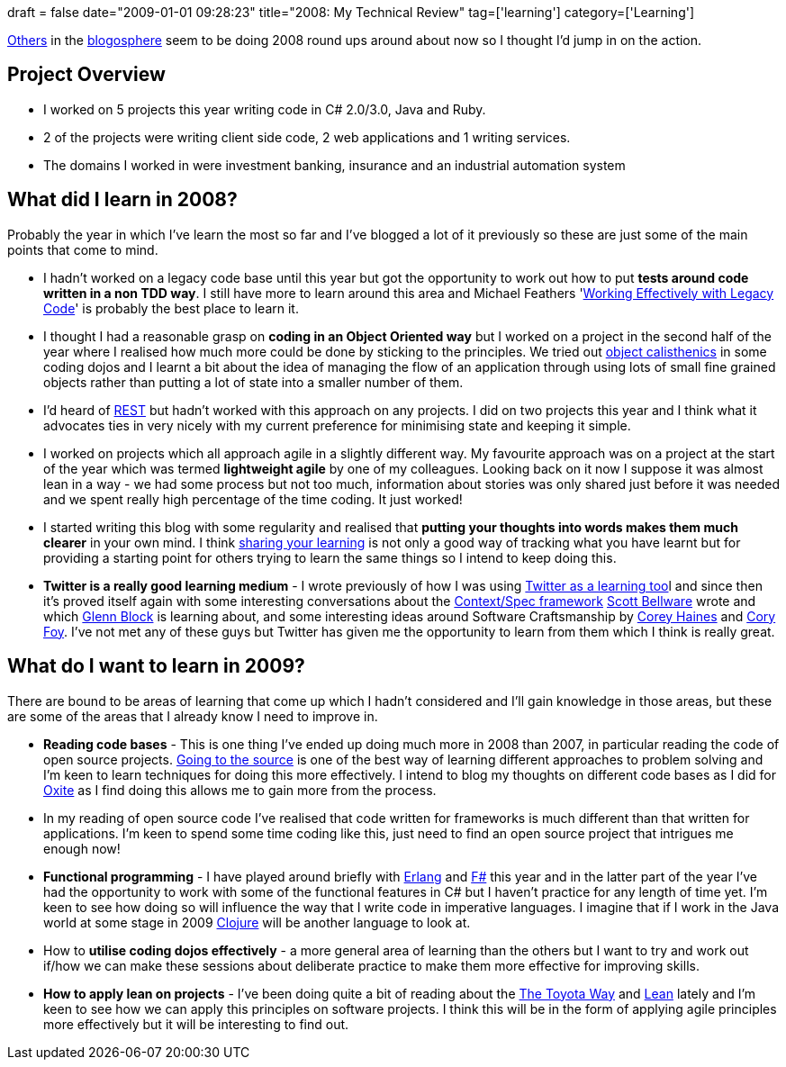 +++
draft = false
date="2009-01-01 09:28:23"
title="2008: My Technical Review"
tag=['learning']
category=['Learning']
+++

http://dahliabock.wordpress.com/2008/12/28/2008-in-hindsight/[Others] in the http://haacked.com/archive/2008/12/30/not-your-typical-top-ten-of-2008-post.aspx[blogosphere] seem to be doing 2008 round ups around about now so I thought I'd jump in on the action.

== Project Overview

* I worked on 5 projects this year writing code in C# 2.0/3.0, Java and Ruby.
* 2 of the projects were writing client side code, 2 web applications and 1 writing services.
* The domains I worked in were investment banking, insurance and an industrial automation system

== What did I learn in 2008?

Probably the year in which I've learn the most so far and I've blogged a lot of it previously so these are just some of the main points that come to mind.

* I hadn't worked on a legacy code base until this year but got the opportunity to work out how to put *tests around code written in a non TDD way*. I still have more to learn around this area and Michael Feathers 'http://www.amazon.co.uk/Working-Effectively-Legacy-Robert-Martin/dp/0131177052/ref=sr_1_1?ie=UTF8&s=books&qid=1230762963&sr=8-1[Working Effectively with Legacy Code]' is probably the best place to learn it.
* I thought I had a reasonable grasp on *coding in an Object Oriented way* but I worked on a project in the second half of the year where I realised how much more could be done by sticking to the principles. We tried out http://www.markhneedham.com/blog/2008/11/06/object-calisthenics-first-thoughts/[object calisthenics] in some coding dojos and I learnt a bit about the idea of managing the flow of an application through using lots of small fine grained objects rather than putting a lot of state into a smaller number of them.
* I'd heard of http://en.wikipedia.org/wiki/Representational_State_Transfer[REST] but hadn't worked with this approach on any projects. I did on two projects this year and I think what it advocates ties in very nicely with my current preference for minimising state and keeping it simple.
* I worked on projects which all approach agile in a slightly different way. My favourite approach was on a project at the start of the year which was termed *lightweight agile* by one of my colleagues. Looking back on it now I suppose it was almost lean in a way - we had some process but not too much, information about stories was only shared just before it was needed and we spent really high percentage of the time coding. It just worked!
* I started writing this blog with some regularity and realised that *putting your thoughts into words makes them much clearer* in your own mind. I think http://apprenticeship.oreilly.com/wiki/share_what_you_learn[sharing your learning] is not only a good way of tracking what you have learnt but for providing a starting point for others trying to learn the same things so I intend to keep doing this.
* *Twitter is a really good learning medium* - I wrote previously of how I was using http://www.markhneedham.com/blog/2008/12/07/twitter-as-a-learning-tool/[Twitter as a learning too]l and since then it's proved itself again with some interesting conversations about the http://code.google.com/p/specunit-net/[Context/Spec framework] http://twitter.com/bellware[Scott Bellware] wrote and which http://twitter.com/gblock[Glenn Block] is learning about, and some interesting ideas around Software Craftsmanship by http://twitter.com/coreyhaines[Corey Haines] and http://twitter.com/cory_foy[Cory Foy]. I've not met any of these guys but Twitter has given me the opportunity to learn from them which I think is really great.

== What do I want to learn in 2009?

There are bound to be areas of learning that come up which I hadn't considered and I'll gain knowledge in those areas, but these are some of the areas that I already know I need to improve in.

* *Reading code bases* - This is one thing I've ended up doing much more in 2008 than 2007, in particular reading the code of open source projects. http://softwarecraftsmanship.oreilly.com/wiki/use_the_source[Going to the source] is one of the best way of learning different approaches to problem solving and I'm keen to learn techniques for doing this more effectively. I intend to blog my thoughts on different code bases as I did for http://www.markhneedham.com/blog/2008/12/31/oxite-some-thoughts/[Oxite] as I find doing this allows me to gain more from the process.
* In my reading of open source code I've realised that code written for frameworks is much different than that written for applications. I'm keen to spend some time coding like this, just need to find an open source project that intrigues me enough now!
* *Functional programming* - I have played around briefly with http://erlang.org/[Erlang] and http://research.microsoft.com/en-us/um/people/curtisvv/fsharp_default.aspx[F#] this year and in the latter part of the year I've had the opportunity to work with some of the functional features in C# but I haven't practice for any length of time yet. I'm keen to see how doing so will influence the way that I write code in imperative languages. I imagine that if I work in the Java world at some stage in 2009 http://clojure.org/[Clojure] will be another language to look at.
* How to *utilise coding dojos effectively* - a more general area of learning than the others but I want to try and work out if/how we can make these sessions about deliberate practice to make them more effective for improving skills.
* *How to apply lean on projects* - I've been doing quite a bit of reading about the http://www.markhneedham.com/blog/2008/11/19/the-toyota-way-book-review/[The Toyota Way] and http://www.markhneedham.com/blog/2008/12/20/lean-software-development-book-review/[Lean] lately and I'm keen to see how we can apply this principles on software projects. I think this will be in the form of applying agile principles more effectively but it will be interesting to find out.
